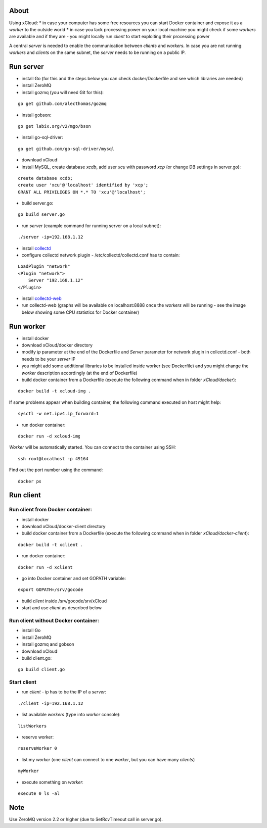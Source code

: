 About
=====

Using xCloud:
* in case your computer has some free resources you can start Docker container and expose it as a *worker* to the outside world
* in case you lack processing power on your local machine you might check if some *workers* are available and if they are - you might locally run *client* to start exploiting their processing power

A central *server* is needed to enable the communication between *clients* and *workers*. In case you are not running *workers* and *clients* on the same subnet, the *server* needs to be running on a public IP.


.. image:: https://raw.github.com/miha-stopar/xCloud/master/img/xcloud.png


Run server
=====

* install Go (for this and the steps below you can check docker/Dockerfile and see which libraries are needed)
* install ZeroMQ
* install gozmq (you will need Git for this):

::

	go get github.com/alecthomas/gozmq

* install gobson:

::

	go get labix.org/v2/mgo/bson
	
* install go-sql-driver:

::

	go get github.com/go-sql-driver/mysql

* download xCloud

* install MySQL, create database *xcdb*, add user *xcu* with password *xcp* (or change DB settings in server.go):

::

	create database xcdb;
	create user 'xcu'@'localhost' identified by 'xcp';
	GRANT ALL PRIVILEGES ON *.* TO 'xcu'@'localhost';

* build server.go:

::

	go build server.go

* run *server* (example command for running server on a local subnet): 

::

	./server -ip=192.168.1.12

* install `collectd <http://collectd.org/>`_

* configure collectd network plugin - /etc/collectd/collectd.conf has to contain:

::

	LoadPlugin "network"
	<Plugin "network">
  	    Server "192.168.1.12"
	</Plugin>

* install `collectd-web <https://github.com/httpdss/collectd-web>`_
* run collectd-web (graphs will be available on localhost:8888 once the *workers* will be running - see the image below showing some CPU statistics for Docker container)

.. image:: https://raw.github.com/miha-stopar/xCloud/master/img/collectd-web.png

Run worker
=====

* install docker
* download xCloud/docker directory
* modify *ip* parameter at the end of the Dockerfile and *Server* parameter for network plugin in collectd.conf - both needs to be your *server* IP
* you might add some additional libraries to be installed inside worker (see Dockerfile) and you might change the *worker* description accordingly (at the end of Dockerfile)
* build docker container from a Dockerfile (execute the following command when in folder *xCloud/docker*):

::

	docker build -t xcloud-img .

If some problems appear when building container, the following command executed on host might help:

::

        sysctl -w net.ipv4.ip_forward=1

* run docker container:

::

	docker run -d xcloud-img

*Worker* will be automatically started. You can connect to the container using SSH:

::

        ssh root@localhost -p 49164

Find out the port number using the command:

::

        docker ps

Run client
=====

Run client from Docker container:
-------------------------------

* install docker
* download xCloud/docker-client directory
* build docker container from a Dockerfile (execute the following command when in folder *xCloud/docker-client*):

::

	docker build -t xclient .

* run docker container:

::

	docker run -d xclient

* go into Docker container and set GOPATH variable:

::

	export GOPATH=/srv/gocode

* build *client* inside /srv/gocode/srv/xCloud
* start and use *client* as described below

Run client without Docker container:
-------------------------------

* install Go
* install ZeroMQ
* install gozmq and gobson
* download xCloud
* build client.go:

::

	go build client.go

Start client
-------------------------------

* run *client* - ip has to be the IP of a *server*: 

::

	./client -ip=192.168.1.12

* list available *workers* (type into *worker* console):

::

	listWorkers

* reserve worker:

::

	reserveWorker 0

* list my *worker* (one *client* can connect to one *worker*, but you can have many *clients*)

::

	myWorker

* execute something on *worker*:

::

	execute 0 ls -al	


.. image:: https://raw.github.com/miha-stopar/xCloud/master/img/xcloud_screenshot.png

Note
=====

Use ZeroMQ version 2.2 or higher (due to SetRcvTimeout call in server.go).



